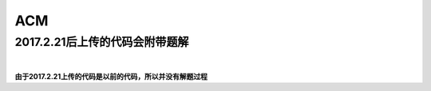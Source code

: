 ***
ACM
***

2017.2.21后上传的代码会附带题解
^^^^^^^^^^^^^^^^^^^^^^^^^^^^^^^

|
**由于2017.2.21上传的代码是以前的代码，所以并没有解题过程**  
